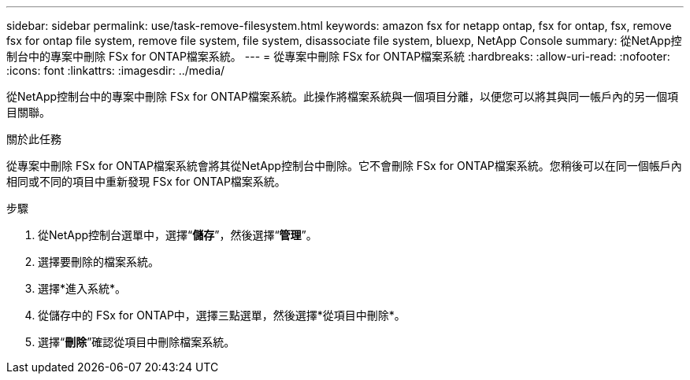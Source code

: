---
sidebar: sidebar 
permalink: use/task-remove-filesystem.html 
keywords: amazon fsx for netapp ontap, fsx for ontap, fsx, remove fsx for ontap file system, remove file system, file system, disassociate file system, bluexp, NetApp Console 
summary: 從NetApp控制台中的專案中刪除 FSx for ONTAP檔案系統。 
---
= 從專案中刪除 FSx for ONTAP檔案系統
:hardbreaks:
:allow-uri-read: 
:nofooter: 
:icons: font
:linkattrs: 
:imagesdir: ../media/


[role="lead"]
從NetApp控制台中的專案中刪除 FSx for ONTAP檔案系統。此操作將檔案系統與一個項目分離，以便您可以將其與同一帳戶內的另一個項目關聯。

.關於此任務
從專案中刪除 FSx for ONTAP檔案系統會將其從NetApp控制台中刪除。它不會刪除 FSx for ONTAP檔案系統。您稍後可以在同一個帳戶內相同或不同的項目中重新發現 FSx for ONTAP檔案系統。

.步驟
. 從NetApp控制台選單中，選擇“*儲存*”，然後選擇“*管理*”。
. 選擇要刪除的檔案系統。
. 選擇*進入系統*。
. 從儲存中的 FSx for ONTAP中，選擇三點選單，然後選擇*從項目中刪除*。
. 選擇“*刪除*”確認從項目中刪除檔案系統。

